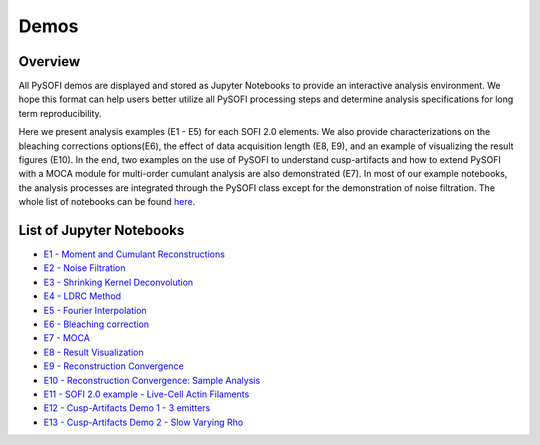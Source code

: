 Demos
======

Overview
--------
All PySOFI demos are displayed and stored as Jupyter Notebooks to provide
an interactive analysis environment. We hope this format can help users better 
utilize all PySOFI processing steps and determine analysis specifications for
long term reproducibility. 

Here we present analysis examples (E1 - E5) for each SOFI 2.0 elements. We also 
provide characterizations on the bleaching corrections options(E6), the effect 
of data acquisition length (E8, E9), and an example of visualizing the result 
figures (E10). In the end, two examples on the use of PySOFI to understand
cusp-artifacts and how to extend PySOFI with a MOCA module for multi-order
cumulant analysis are also demonstrated (E7). In most of our example notebooks, 
the analysis processes are integrated through the PySOFI class except
for the demonstration of noise filtration. The whole list of notebooks can be
found `here <https://nbviewer.jupyter.org/github/xiyuyi-at-LLNL/pysofi/tree/master/Notebooks/>`__.

List of Jupyter Notebooks
-------------------------
* `E1 - Moment and Cumulant Reconstructions <https://nbviewer.jupyter.org/github/xiyuyi-at-LLNL/pysofi/blob/master/Notebooks/E1_MomentCumulantReconstructions.ipynb>`__

* `E2 - Noise Filtration <https://nbviewer.jupyter.org/github/xiyuyi-at-LLNL/pysofi/blob/master/Notebooks/E2_NoiseFiltration.ipynb>`__

* `E3 - Shrinking Kernel Deconvolution <https://nbviewer.jupyter.org/github/xiyuyi-at-LLNL/pysofi/blob/master/Notebooks/E3_ShrinkingKernelDeconvolution.ipynb>`__

* `E4 - LDRC Method <https://nbviewer.jupyter.org/github/xiyuyi-at-LLNL/pysofi/blob/master/Notebooks/E4_LDRCMethod.ipynb>`__

* `E5 - Fourier Interpolation <https://nbviewer.jupyter.org/github/xiyuyi-at-LLNL/pysofi/blob/master/Notebooks/E5_FourierInterpolation.ipynb>`__

* `E6 - Bleaching correction <https://nbviewer.jupyter.org/github/xiyuyi-at-LLNL/pysofi/blob/master/Notebooks/E6_BleachingCorrection.ipynb>`__

* `E7 - MOCA <https://nbviewer.jupyter.org/github/xiyuyi-at-LLNL/pysofi/blob/master/Notebooks/E7_MOCA.ipynb>`__

* `E8 - Result Visualization <https://nbviewer.org/github/xiyuyi-at-LLNL/pysofi/blob/master/Notebooks/E8_ResultVisualization.ipynb>`__

* `E9 - Reconstruction Convergence <https://nbviewer.org/github/xiyuyi-at-LLNL/pysofi/blob/master/Notebooks/E9_ReconstructionConvergence.ipynb>`__

* `E10 - Reconstruction Convergence: Sample Analysis <https://nbviewer.org/github/xiyuyi-at-LLNL/pysofi/blob/master/Notebooks/E10_ReconstructionConvergence_SampleAnalysis.ipynb>`__

* `E11 - SOFI 2.0 example - Live-Cell Actin Filaments <https://nbviewer.org/github/xiyuyi-at-LLNL/pysofi/blob/master/Notebooks/E11_pysofiExample_LiveCellActinFilaments.ipynb>`__

* `E12 - Cusp-Artifacts Demo 1 - 3 emitters <https://nbviewer.org/github/xiyuyi-at-LLNL/pysofi/blob/master/Notebooks/E12_CuspArtifactsDemo1_3Emitters.ipynb>`__

* `E13 - Cusp-Artifacts Demo 2 - Slow Varying Rho <https://nbviewer.org/github/xiyuyi-at-LLNL/pysofi/blob/master/Notebooks/E13_CuspArtifactsDemo2_SlowVaryingRho.ipynb>`__
